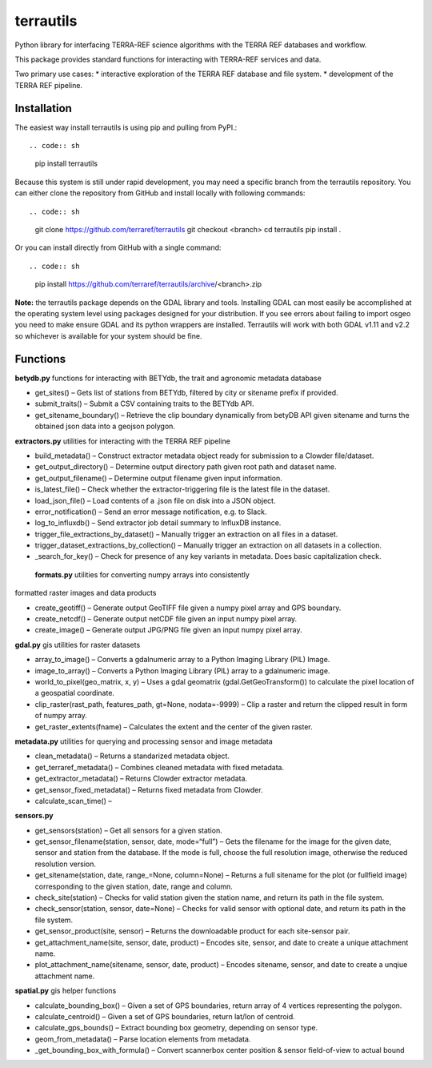 terrautils
==========

.. raw:: html

   <!--NOTE!!!
   after updating this readme, please also update readme.rst
   e.g. using 
        pandoc README.md readme.rst 
   or https://pandoc.org/try
   -->

Python library for interfacing TERRA-REF science algorithms with the
TERRA REF databases and workflow.

This package provides standard functions for interacting with TERRA-REF
services and data.

Two primary use cases: \* interactive exploration of the TERRA REF
database and file system. \* development of the TERRA REF pipeline.

Installation
------------

The easiest way install terrautils is using pip and pulling from PyPI.::

.. code:: sh

    pip install terrautils

Because this system is still under rapid development, you may need a
specific branch from the terrautils repository. You can either clone the
repository from GitHub and install locally with following commands::

.. code:: sh

    git clone https://github.com/terraref/terrautils
    git checkout <branch>
    cd terrautils
    pip install .

Or you can install directly from GitHub with a single command::

.. code:: sh

    pip install https://github.com/terraref/terrautils/archive/<branch>.zip

**Note:** the terrautils package depends on the GDAL library and tools.
Installing GDAL can most easily be accomplished at the operating system
level using packages designed for your distribution. If you see errors
about failing to import osgeo you need to make ensure GDAL and its
python wrappers are installed. Terrautils will work with both GDAL v1.11
and v2.2 so whichever is available for your system should be fine.

Functions
---------

**betydb.py** functions for interacting with BETYdb, the trait and
agronomic metadata database

-  get_sites() – Gets list of stations from BETYdb, filtered by city or
   sitename prefix if provided.
-  submit_traits() – Submit a CSV containing traits to the BETYdb API.
-  get_sitename_boundary() – Retrieve the clip boundary dynamically from
   betyDB API given sitename and turns the obtained json data into a
   geojson polygon.

**extractors.py** utilities for interacting with the TERRA REF pipeline

-  build_metadata() – Construct extractor metadata object ready for
   submission to a Clowder file/dataset.
-  get_output_directory() – Determine output directory path given root
   path and dataset name.
-  get_output_filename() – Determine output filename given input
   information.
-  is_latest_file() – Check whether the extractor-triggering file is the
   latest file in the dataset.
-  load_json_file() – Load contents of a .json file on disk into a JSON
   object.
-  error_notification() – Send an error message notification, e.g. to
   Slack.
-  log_to_influxdb() – Send extractor job detail summary to InfluxDB
   instance.
-  trigger_file_extractions_by_dataset() – Manually trigger an
   extraction on all files in a dataset.
-  trigger_dataset_extractions_by_collection() – Manually trigger an
   extraction on all datasets in a collection.
-  _search_for_key() – Check for presence of any key variants in
   metadata. Does basic capitalization check.
   
 **formats.py** utilities for converting numpy arrays into consistently
formatted raster images and data products

-  create_geotiff() – Generate output GeoTIFF file given a numpy pixel
   array and GPS boundary.
-  create_netcdf() – Generate output netCDF file given an input numpy
   pixel array.
-  create_image() – Generate output JPG/PNG file given an input numpy
   pixel array.

**gdal.py** gis utilities for raster datasets

-  array_to_image() – Converts a gdalnumeric array to a Python Imaging
   Library (PIL) Image.
-  image_to_array() – Converts a Python Imaging Library (PIL) array to a
   gdalnumeric image.
-  world_to_pixel(geo_matrix, x, y) – Uses a gdal geomatrix
   (gdal.GetGeoTransform()) to calculate the pixel location of a
   geospatial coordinate.
-  clip_raster(rast_path, features_path, gt=None, nodata=-9999) – Clip a
   raster and return the clipped result in form of numpy array.
-  get_raster_extents(fname) – Calculates the extent and the center of
   the given raster.

**metadata.py** utilities for querying and processing sensor and image
metadata

-  clean_metadata() – Returns a standarized metadata object.
-  get_terraref_metadata() – Combines cleaned metadata with fixed
   metadata.
-  get_extractor_metadata() – Returns Clowder extractor metadata.
-  get_sensor_fixed_metadata() – Returns fixed metadata from Clowder.
-  calculate_scan_time() –

**sensors.py**

-  get_sensors(station) – Get all sensors for a given station.
-  get_sensor_filename(station, sensor, date, mode=“full”) – Gets the
   filename for the image for the given date, sensor and station from
   the database. If the mode is full, choose the full resolution image,
   otherwise the reduced resolution version.
-  get_sitename(station, date, range_=None, column=None) – Returns a
   full sitename for the plot (or fullfield image) corresponding to the
   given station, date, range and column.
-  check_site(station) – Checks for valid station given the station
   name, and return its path in the file system.
-  check_sensor(station, sensor, date=None) – Checks for valid sensor
   with optional date, and return its path in the file system.
-  get_sensor_product(site, sensor) – Returns the downloadable product
   for each site-sensor pair.
-  get_attachment_name(site, sensor, date, product) – Encodes site,
   sensor, and date to create a unique attachment name.
-  plot_attachment_name(sitename, sensor, date, product) – Encodes
   sitename, sensor, and date to create a unqiue attachment name.

**spatial.py** gis helper functions

-  calculate_bounding_box() – Given a set of GPS boundaries, return
   array of 4 vertices representing the polygon.
-  calculate_centroid() – Given a set of GPS boundaries, return lat/lon
   of centroid.
-  calculate_gps_bounds() – Extract bounding box geometry, depending on
   sensor type.
-  geom_from_metadata() – Parse location elements from metadata.
-  _get_bounding_box_with_formula() – Convert scannerbox center
   position & sensor field-of-view to actual bound
